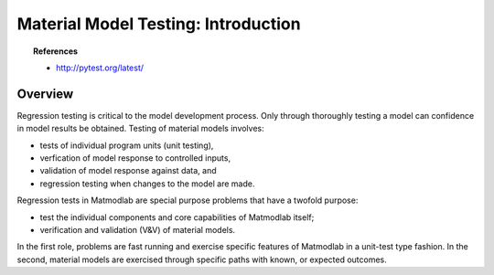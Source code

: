 
Material Model Testing: Introduction
####################################

.. topic:: References

   * `http://pytest.org/latest/ <Pytest>`_

Overview
========

Regression testing is critical to the model development process.  Only through thoroughly testing a model can confidence in model results be obtained.  Testing of material models involves:

* tests of individual program units (unit testing),
* verfication of model response to controlled inputs,
* validation of model response against data, and
* regression testing when changes to the model are made.

Regression tests in Matmodlab are special purpose problems that have a twofold purpose:

* test the individual components and core capabilities of Matmodlab itself;
* verification and validation (V&V) of material models.

In the first role, problems are fast running and exercise specific features of
Matmodlab in a unit-test type fashion. In the second, material models are
exercised through specific paths with known, or expected outcomes.

